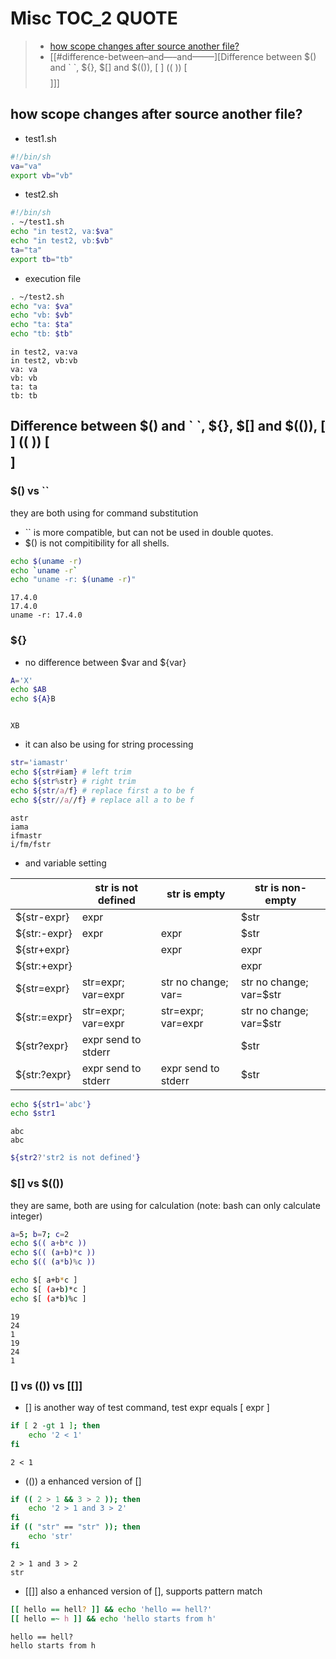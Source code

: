 :PROPERTIES:
:ID:       EEB52EC6-7C09-4F74-BB1E-C2308969B2B5
:END:
#+AUTHOR: Benn Ma
#+EMAIL: benn.msg@gmail.com
#+OPTIONS: ':nil *:t -:t ::t <:t H:3 \n:nil ^:t arch:headline
#+OPTIONS: author:t c:nil creator:comment d:(not LOGBOOK) date:t e:t
#+OPTIONS: email:nil f:t inline:t p:nil pri:nil stat:t tags:t
#+OPTIONS: tasks:t tex:t timestamp:t toc:t todo:t |:t
#+PROPERTY: header-args  :results output

* Misc                                                           :TOC_2:QUOTE:
#+BEGIN_QUOTE
  - [[#how-scope-changes-after-source-another-file][how scope changes after source another file?]]
  - [[#difference-between--and-----and--------][Difference between $() and ` `, ${}, $[] and $(()), [ ] (( )) [\[  \]]]]
#+END_QUOTE

** how scope changes after source another file?
- test1.sh
#+BEGIN_SRC sh
#!/bin/sh
va="va"
export vb="vb"
#+END_SRC

- test2.sh
#+BEGIN_SRC sh
#!/bin/sh
. ~/test1.sh
echo "in test2, va:$va"
echo "in test2, vb:$vb"
ta="ta"
export tb="tb"
#+END_SRC

- execution file
#+BEGIN_SRC sh :exports both
. ~/test2.sh
echo "va: $va"
echo "vb: $vb"
echo "ta: $ta"
echo "tb: $tb"
#+END_SRC

#+RESULTS:
: in test2, va:va
: in test2, vb:vb
: va: va
: vb: vb
: ta: ta
: tb: tb

** Difference between $() and ` `, ${}, $[] and $(()), [ ] (( )) [\[  \]]
*** $() vs ``
they are both using for command substitution

- `` is more compatible, but can not be used in double quotes.
- $() is not compitibility for all shells.

#+BEGIN_SRC sh :exports both
echo $(uname -r)
echo `uname -r`
echo "uname -r: $(uname -r)"
#+END_SRC

#+RESULTS:
: 17.4.0
: 17.4.0
: uname -r: 17.4.0

*** ${}

- no difference between $var and ${var}

#+BEGIN_SRC sh :exports both
A='X'
echo $AB
echo ${A}B
#+END_SRC

#+RESULTS:
: 
: XB

- it can also be using for string processing

#+BEGIN_SRC sh :exports both
str='iamastr'
echo ${str#iam} # left trim
echo ${str%str} # right trim
echo ${str/a/f} # replace first a to be f
echo ${str//a//f} # replace all a to be f
#+END_SRC

#+RESULTS:
: astr
: iama
: ifmastr
: i/fm/fstr

- and variable setting

|              | str is not defined  | str is empty        | str is non-empty        |
|--------------+---------------------+---------------------+-------------------------|
| ${str-expr}  | expr                |                     | $str                    |
| ${str:-expr} | expr                | expr                | $str                    |
| ${str+expr}  |                     | expr                | expr                    |
| ${str:+expr} |                     |                     | expr                    |
| ${str=expr}  | str=expr; var=expr  | str no change; var= | str no change; var=$str |
| ${str:=expr} | str=expr; var=expr  | str=expr; var=expr  | str no change; var=$str |
| ${str?expr}  | expr send to stderr |                     | $str                    |
| ${str:?expr} | expr send to stderr | expr send to stderr | $str                    |

#+BEGIN_SRC sh :exports both
echo ${str1='abc'}
echo $str1
#+END_SRC

#+RESULTS:
: abc
: abc

#+BEGIN_SRC sh :exports both
${str2?'str2 is not defined'}
#+END_SRC

#+RESULTS:

*** $[] vs $(())
they are same, both are using for calculation (note: bash can only calculate integer)

#+BEGIN_SRC sh :exports both
a=5; b=7; c=2
echo $(( a+b*c ))
echo $(( (a+b)*c ))
echo $(( (a*b)%c ))

echo $[ a+b*c ]
echo $[ (a+b)*c ]
echo $[ (a*b)%c ]
#+END_SRC

#+RESULTS:
: 19
: 24
: 1
: 19
: 24
: 1

*** [] vs (()) vs [[]]
- [] is another way of test command, test expr equals [ expr ]
#+BEGIN_SRC sh :exports both
if [ 2 -gt 1 ]; then
    echo '2 < 1'
fi
#+END_SRC

#+RESULTS:
: 2 < 1

- (()) a enhanced version of []
#+BEGIN_SRC sh :exports both
if (( 2 > 1 && 3 > 2 )); then
    echo '2 > 1 and 3 > 2'
fi
if (( "str" == "str" )); then
    echo 'str'
fi
#+END_SRC

#+RESULTS:
: 2 > 1 and 3 > 2
: str

- [[]] also a enhanced version of [], supports pattern match
#+BEGIN_SRC sh :exports both
[[ hello == hell? ]] && echo 'hello == hell?'
[[ hello =~ h ]] && echo 'hello starts from h'
#+END_SRC

#+RESULTS:
: hello == hell?
: hello starts from h


